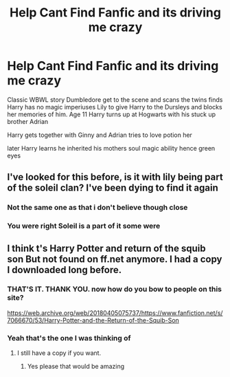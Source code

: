 #+TITLE: Help Cant Find Fanfic and its driving me crazy

* Help Cant Find Fanfic and its driving me crazy
:PROPERTIES:
:Author: Asdrake7713
:Score: 2
:DateUnix: 1611001724.0
:DateShort: 2021-Jan-18
:FlairText: What's That Fic?
:END:
Classic WBWL story Dumbledore get to the scene and scans the twins finds Harry has no magic imperiuses Lily to give Harry to the Dursleys and blocks her memories of him. Age 11 Harry turns up at Hogwarts with his stuck up brother Adrian

Harry gets together with Ginny and Adrian tries to love potion her

later Harry learns he inherited his mothers soul magic ability hence green eyes


** I've looked for this before, is it with lily being part of the soleil clan? I've been dying to find it again
:PROPERTIES:
:Author: Super-Emu-4064
:Score: 2
:DateUnix: 1611080311.0
:DateShort: 2021-Jan-19
:END:

*** Not the same one as that i don't believe though close
:PROPERTIES:
:Author: Asdrake7713
:Score: 1
:DateUnix: 1611104184.0
:DateShort: 2021-Jan-20
:END:


*** You were right Soleil is a part of it some were
:PROPERTIES:
:Author: Asdrake7713
:Score: 1
:DateUnix: 1611150903.0
:DateShort: 2021-Jan-20
:END:


** I think t's Harry Potter and return of the squib son But not found on ff.net anymore. I had a copy I downloaded long before.
:PROPERTIES:
:Author: deepjeep123
:Score: 2
:DateUnix: 1611140043.0
:DateShort: 2021-Jan-20
:END:

*** THAT'S IT. THANK YOU. now how do you bow to people on this site?

[[https://web.archive.org/web/20180405075737/https://www.fanfiction.net/s/7066670/53/Harry-Potter-and-the-Return-of-the-Squib-Son]]
:PROPERTIES:
:Author: Asdrake7713
:Score: 1
:DateUnix: 1611150965.0
:DateShort: 2021-Jan-20
:END:


*** Yeah that's the one I was thinking of
:PROPERTIES:
:Author: Super-Emu-4064
:Score: 1
:DateUnix: 1611158088.0
:DateShort: 2021-Jan-20
:END:

**** I still have a copy if you want.
:PROPERTIES:
:Author: deepjeep123
:Score: 1
:DateUnix: 1611159263.0
:DateShort: 2021-Jan-20
:END:

***** Yes please that would be amazing
:PROPERTIES:
:Author: Super-Emu-4064
:Score: 1
:DateUnix: 1611162568.0
:DateShort: 2021-Jan-20
:END:
